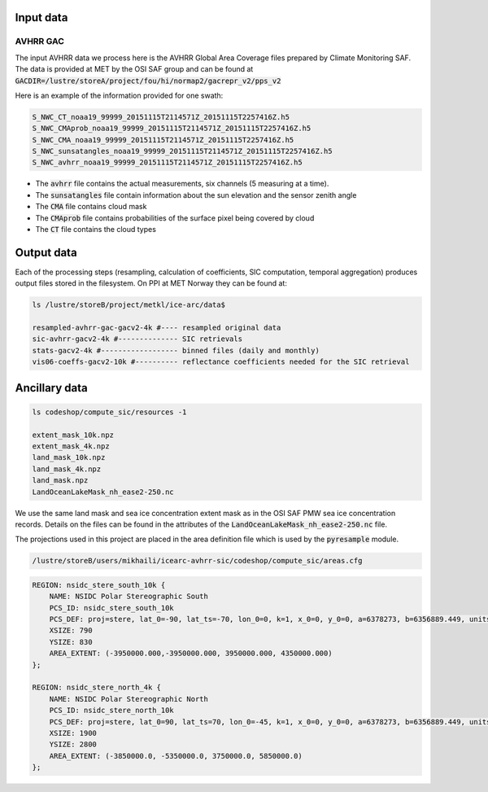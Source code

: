 Input data
==========

AVHRR GAC
---------

The input AVHRR data we process here is the AVHRR Global Area Coverage files prepared by Climate Monitoring SAF.
The data is provided at MET by the OSI SAF group and can be found at :code:`GACDIR=/lustre/storeA/project/fou/hi/normap2/gacrepr_v2/pps_v2`

Here is an example of the information provided for one swath:

.. code-block:: bash

   S_NWC_CT_noaa19_99999_20151115T2114571Z_20151115T2257416Z.h5
   S_NWC_CMAprob_noaa19_99999_20151115T2114571Z_20151115T2257416Z.h5
   S_NWC_CMA_noaa19_99999_20151115T2114571Z_20151115T2257416Z.h5
   S_NWC_sunsatangles_noaa19_99999_20151115T2114571Z_20151115T2257416Z.h5
   S_NWC_avhrr_noaa19_99999_20151115T2114571Z_20151115T2257416Z.h5

- The :code:`avhrr` file contains the actual measurements, six channels (5 measuring at a time).
- The :code:`sunsatangles` file contain information about the sun elevation and the sensor zenith angle
- The :code:`CMA` file contains cloud mask
- The :code:`CMAprob` file contains probabilities of the surface pixel being covered by cloud
- The :code:`CT` file contains the cloud types


Output data
===========

Each of the processing steps (resampling, calculation of coefficients, SIC computation, temporal aggregation) produces output files stored in the filesystem.
On PPI at MET Norway they can be found at:

.. code-block:: bash

   ls /lustre/storeB/project/metkl/ice-arc/data$

   resampled-avhrr-gac-gacv2-4k #---- resampled original data
   sic-avhrr-gacv2-4k #-------------- SIC retrievals
   stats-gacv2-4k #------------------ binned files (daily and monthly)
   vis06-coeffs-gacv2-10k #---------- reflectance coefficients needed for the SIC retrieval

Ancillary data
==============

.. code-block:: bash

   ls codeshop/compute_sic/resources -1

   extent_mask_10k.npz
   extent_mask_4k.npz
   land_mask_10k.npz
   land_mask_4k.npz
   land_mask.npz
   LandOceanLakeMask_nh_ease2-250.nc

We use the same land mask and sea ice concentration extent mask as in the OSI SAF PMW sea ice concentration records. Details on the files can be found in the attributes of the :code:`LandOceanLakeMask_nh_ease2-250.nc` file.

The projections used in this project are placed in the area definition file which is used by the :code:`pyresample` module. 

.. code-block:: bash

   /lustre/storeB/users/mikhaili/icearc-avhrr-sic/codeshop/compute_sic/areas.cfg

.. code::

   REGION: nsidc_stere_south_10k {
       NAME: NSIDC Polar Stereographic South
       PCS_ID: nsidc_stere_south_10k
       PCS_DEF: proj=stere, lat_0=-90, lat_ts=-70, lon_0=0, k=1, x_0=0, y_0=0, a=6378273, b=6356889.449, units=m
       XSIZE: 790
       YSIZE: 830
       AREA_EXTENT: (-3950000.000,-3950000.000, 3950000.000, 4350000.000)
   };

   REGION: nsidc_stere_north_4k {
       NAME: NSIDC Polar Stereographic North
       PCS_ID: nsidc_stere_north_10k
       PCS_DEF: proj=stere, lat_0=90, lat_ts=70, lon_0=-45, k=1, x_0=0, y_0=0, a=6378273, b=6356889.449, units=m
       XSIZE: 1900
       YSIZE: 2800
       AREA_EXTENT: (-3850000.0, -5350000.0, 3750000.0, 5850000.0)
   };

